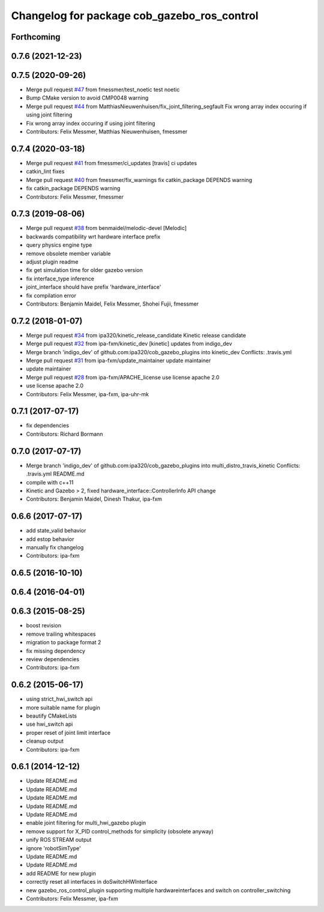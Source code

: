 ^^^^^^^^^^^^^^^^^^^^^^^^^^^^^^^^^^^^^^^^^^^^
Changelog for package cob_gazebo_ros_control
^^^^^^^^^^^^^^^^^^^^^^^^^^^^^^^^^^^^^^^^^^^^

Forthcoming
-----------

0.7.6 (2021-12-23)
------------------

0.7.5 (2020-09-26)
------------------
* Merge pull request `#47 <https://github.com/ipa320/cob_gazebo_plugins/issues/47>`_ from fmessmer/test_noetic
  test noetic
* Bump CMake version to avoid CMP0048 warning
* Merge pull request `#44 <https://github.com/ipa320/cob_gazebo_plugins/issues/44>`_ from MatthiasNieuwenhuisen/fix_joint_filtering_segfault
  Fix wrong array index occuring if using joint filtering
* Fix wrong array index occuring if using joint filtering
* Contributors: Felix Messmer, Matthias Nieuwenhuisen, fmessmer

0.7.4 (2020-03-18)
------------------
* Merge pull request `#41 <https://github.com/ipa320/cob_gazebo_plugins/issues/41>`_ from fmessmer/ci_updates
  [travis] ci updates
* catkin_lint fixes
* Merge pull request `#40 <https://github.com/ipa320/cob_gazebo_plugins/issues/40>`_ from fmessmer/fix_warnings
  fix catkin_package DEPENDS warning
* fix catkin_package DEPENDS warning
* Contributors: Felix Messmer, fmessmer

0.7.3 (2019-08-06)
------------------
* Merge pull request `#38 <https://github.com/ipa320/cob_gazebo_plugins/issues/38>`_ from benmaidel/melodic-devel
  [Melodic]
* backwards compatibility wrt hardware interface prefix
* query physics engine type
* remove obsolete member variable
* adjust plugin readme
* fix get simulation time for older gazebo version
* fix interface_type inference
* joint_interface should have prefix 'hardware_interface'
* fix compilation error
* Contributors: Benjamin Maidel, Felix Messmer, Shohei Fujii, fmessmer

0.7.2 (2018-01-07)
------------------
* Merge pull request `#34 <https://github.com/ipa320/cob_gazebo_plugins/issues/34>`_ from ipa320/kinetic_release_candidate
  Kinetic release candidate
* Merge pull request `#32 <https://github.com/ipa320/cob_gazebo_plugins/issues/32>`_ from ipa-fxm/kinetic_dev
  [kinetic] updates from indigo_dev
* Merge branch 'indigo_dev' of github.com:ipa320/cob_gazebo_plugins into kinetic_dev
  Conflicts:
  .travis.yml
* Merge pull request `#31 <https://github.com/ipa320/cob_gazebo_plugins/issues/31>`_ from ipa-fxm/update_maintainer
  update maintainer
* update maintainer
* Merge pull request `#28 <https://github.com/ipa320/cob_gazebo_plugins/issues/28>`_ from ipa-fxm/APACHE_license
  use license apache 2.0
* use license apache 2.0
* Contributors: Felix Messmer, ipa-fxm, ipa-uhr-mk

0.7.1 (2017-07-17)
------------------
* fix dependencies
* Contributors: Richard Bormann

0.7.0 (2017-07-17)
------------------
* Merge branch 'indigo_dev' of github.com:ipa320/cob_gazebo_plugins into multi_distro_travis_kinetic
  Conflicts:
  .travis.yml
  README.md
* compile with c++11
* Kinetic and Gazebo > 2, fixed hardware_interface::ControllerInfo API change
* Contributors: Benjamin Maidel, Dinesh Thakur, ipa-fxm

0.6.6 (2017-07-17)
------------------
* add state_valid behavior
* add estop behavior
* manually fix changelog
* Contributors: ipa-fxm

0.6.5 (2016-10-10)
------------------

0.6.4 (2016-04-01)
------------------

0.6.3 (2015-08-25)
------------------
* boost revision
* remove trailing whitespaces
* migration to package format 2
* fix missing dependency
* review dependencies
* Contributors: ipa-fxm

0.6.2 (2015-06-17)
------------------
* using strict_hwi_switch api
* more suitable name for plugin
* beautify CMakeLists
* use hwi_switch api
* proper reset of joint limit interface
* cleanup output
* Contributors: ipa-fxm

0.6.1 (2014-12-12)
------------------
* Update README.md
* Update README.md
* Update README.md
* Update README.md
* Update README.md
* enable joint filtering for multi_hwi_gazebo plugin
* remove support for X_PID control_methods for simplicity (obsolete anyway)
* unify ROS STREAM output
* ignore 'robotSimType'
* Update README.md
* Update README.md
* add README for new plugin
* correctly reset all interfaces in doSwitchHWInterface
* new gazebo_ros_control_plugin supporting multiple hardwareinterfaces and switch on controller_switching
* Contributors: Felix Messmer, ipa-fxm
